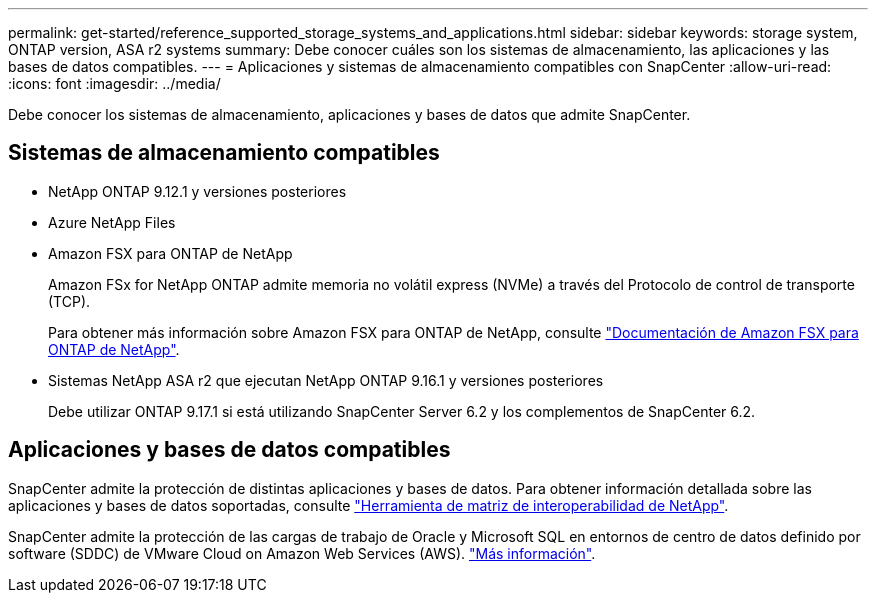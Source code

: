 ---
permalink: get-started/reference_supported_storage_systems_and_applications.html 
sidebar: sidebar 
keywords: storage system, ONTAP version, ASA r2 systems 
summary: Debe conocer cuáles son los sistemas de almacenamiento, las aplicaciones y las bases de datos compatibles. 
---
= Aplicaciones y sistemas de almacenamiento compatibles con SnapCenter
:allow-uri-read: 
:icons: font
:imagesdir: ../media/


[role="lead"]
Debe conocer los sistemas de almacenamiento, aplicaciones y bases de datos que admite SnapCenter.



== Sistemas de almacenamiento compatibles

* NetApp ONTAP 9.12.1 y versiones posteriores
* Azure NetApp Files
* Amazon FSX para ONTAP de NetApp
+
Amazon FSx for NetApp ONTAP admite memoria no volátil express (NVMe) a través del Protocolo de control de transporte (TCP).

+
Para obtener más información sobre Amazon FSX para ONTAP de NetApp, consulte https://docs.aws.amazon.com/fsx/latest/ONTAPGuide/what-is-fsx-ontap.html["Documentación de Amazon FSX para ONTAP de NetApp"^].

* Sistemas NetApp ASA r2 que ejecutan NetApp ONTAP 9.16.1 y versiones posteriores
+
Debe utilizar ONTAP 9.17.1 si está utilizando SnapCenter Server 6.2 y los complementos de SnapCenter 6.2.





== Aplicaciones y bases de datos compatibles

SnapCenter admite la protección de distintas aplicaciones y bases de datos. Para obtener información detallada sobre las aplicaciones y bases de datos soportadas, consulte https://imt.netapp.com/matrix/imt.jsp?components=121074;&solution=1257&isHWU&src=IMT["Herramienta de matriz de interoperabilidad de NetApp"^].

SnapCenter admite la protección de las cargas de trabajo de Oracle y Microsoft SQL en entornos de centro de datos definido por software (SDDC) de VMware Cloud on Amazon Web Services (AWS). https://community.netapp.com/t5/Tech-ONTAP-Blogs/Protect-Oracle-MS-SQL-workloads-using-NetApp-SnapCenter-in-VMware-Cloud-on-AWS/ba-p/449168["Más información"^].
